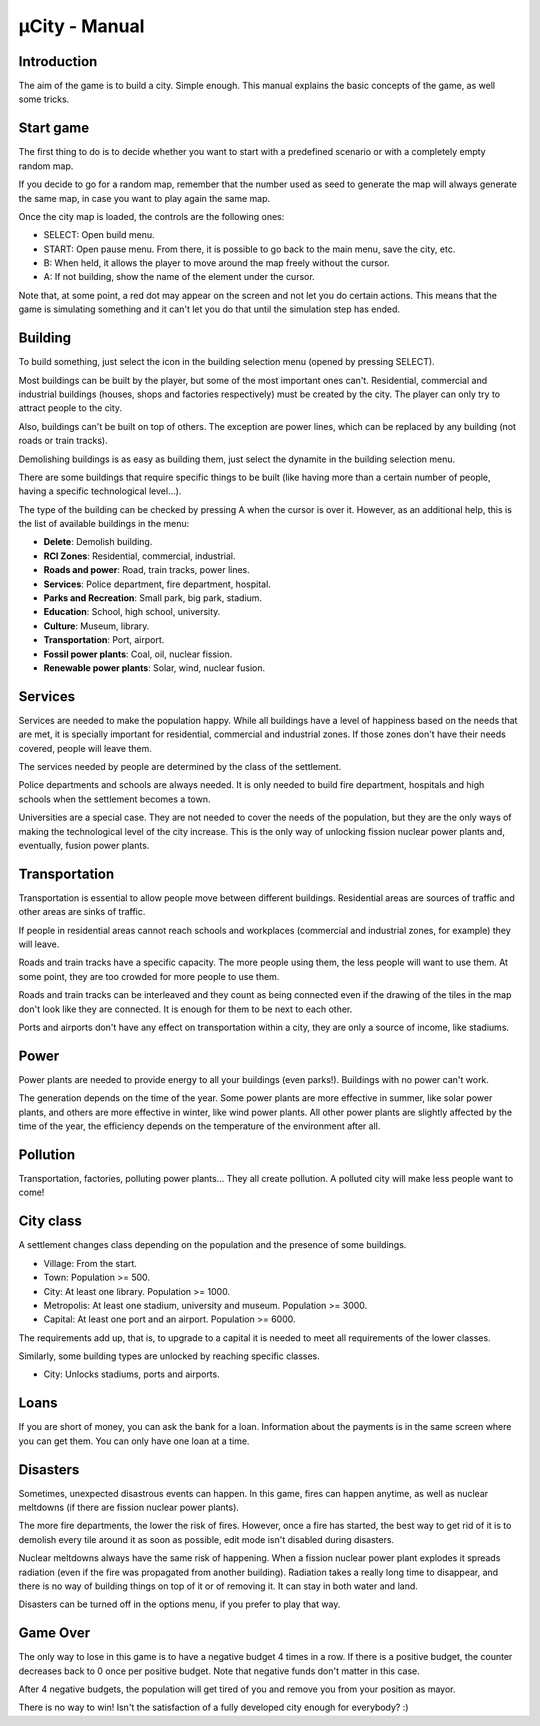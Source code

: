 ==============
µCity - Manual
==============

Introduction
============

The aim of the game is to build a city. Simple enough. This manual explains the
basic concepts of the game, as well some tricks.

Start game
==========

The first thing to do is to decide whether you want to start with a predefined
scenario or with a completely empty random map.

If you decide to go for a random map, remember that the number used as seed to
generate the map will always generate the same map, in case you want to play
again the same map.

Once the city map is loaded, the controls are the following ones:

- SELECT: Open build menu.

- START: Open pause menu. From there, it is possible to go back to the main
  menu, save the city, etc.

- B: When held, it allows the player to move around the map freely without the
  cursor.

- A: If not building, show the name of the element under the cursor.

Note that, at some point, a red dot may appear on the screen and not let you do
certain actions. This means that the game is simulating something and it can't
let you do that until the simulation step has ended.

Building
========

To build something, just select the icon in the building selection menu
(opened by pressing SELECT).

Most buildings can be built by the player, but some of the most important ones
can't. Residential, commercial and industrial buildings (houses, shops and
factories respectively) must be created by the city. The player can only try to
attract people to the city.

Also, buildings can't be built on top of others. The exception are power lines,
which can be replaced by any building (not roads or train tracks).

Demolishing buildings is as easy as building them, just select the dynamite in
the building selection menu.

There are some buildings that require specific things to be built (like having
more than a certain number of people, having a specific technological level...).

The type of the building can be checked by pressing A when the cursor is over
it. However, as an additional help, this is the list of available buildings in
the menu:

- **Delete**: Demolish building.

- **RCI Zones**: Residential, commercial, industrial.

- **Roads and power**: Road, train tracks, power lines.

- **Services**: Police department, fire department, hospital.

- **Parks and Recreation**: Small park, big park, stadium.

- **Education**: School, high school, university.

- **Culture**: Museum, library.

- **Transportation**: Port, airport.

- **Fossil power plants**: Coal, oil, nuclear fission.

- **Renewable power plants**: Solar, wind, nuclear fusion.

Services
========

Services are needed to make the population happy. While all buildings have a
level of happiness based on the needs that are met, it is specially important
for residential, commercial and industrial zones. If those zones don't have
their needs covered, people will leave them.

The services needed by people are determined by the class of the settlement.

Police departments and schools are always needed. It is only needed to build
fire department, hospitals and high schools when the settlement becomes a town.

Universities are a special case. They are not needed to cover the needs of the
population, but they are the only ways of making the technological level of the
city increase. This is the only way of unlocking fission nuclear power plants
and, eventually, fusion power plants.

Transportation
==============

Transportation is essential to allow people move between different buildings.
Residential areas are sources of traffic and other areas are sinks of traffic.

If people in residential areas cannot reach schools and workplaces (commercial
and industrial zones, for example) they will leave.

Roads and train tracks have a specific capacity. The more people using them, the
less people will want to use them. At some point, they are too crowded for more
people to use them.

Roads and train tracks can be interleaved and they count as being connected even
if the drawing of the tiles in the map don't look like they are connected. It is
enough for them to be next to each other.

Ports and airports don't have any effect on transportation within a city, they
are only a source of income, like stadiums.

Power
=====

Power plants are needed to provide energy to all your buildings (even parks!).
Buildings with no power can't work.

The generation depends on the time of the year. Some power plants are more
effective in summer, like solar power plants, and others are more effective in
winter, like wind power plants. All other power plants are slightly affected by
the time of the year, the efficiency depends on the temperature of the
environment after all.

Pollution
=========

Transportation, factories, polluting power plants... They all create pollution.
A polluted city will make less people want to come!

City class
==========

A settlement changes class depending on the population and the presence of some
buildings.

- Village: From the start.

- Town: Population >= 500.

- City: At least one library. Population >= 1000.

- Metropolis: At least one stadium, university and museum. Population >= 3000.

- Capital: At least one port and an airport. Population >= 6000.

The requirements add up, that is, to upgrade to a capital it is needed to meet
all requirements of the lower classes.

Similarly, some building types are unlocked by reaching specific classes.

- City: Unlocks stadiums, ports and airports.

Loans
=====

If you are short of money, you can ask the bank for a loan. Information about
the payments is in the same screen where you can get them. You can only have one
loan at a time.

Disasters
=========

Sometimes, unexpected disastrous events can happen. In this game, fires can
happen anytime, as well as nuclear meltdowns (if there are fission nuclear power
plants).

The more fire departments, the lower the risk of fires. However, once a fire has
started, the best way to get rid of it is to demolish every tile around it as
soon as possible, edit mode isn't disabled during disasters.

Nuclear meltdowns always have the same risk of happening. When a fission nuclear
power plant explodes it spreads radiation (even if the fire was propagated from
another building). Radiation takes a really long time to disappear, and there is
no way of building things on top of it or of removing it. It can stay in both
water and land.

Disasters can be turned off in the options menu, if you prefer to play that way.

Game Over
=========

The only way to lose in this game is to have a negative budget 4 times in a row.
If there is a positive budget, the counter decreases back to 0 once per positive
budget. Note that negative funds don't matter in this case.

After 4 negative budgets, the population will get tired of you and remove you
from your position as mayor.

There is no way to win! Isn't the satisfaction of a fully developed city enough
for everybody? :)
